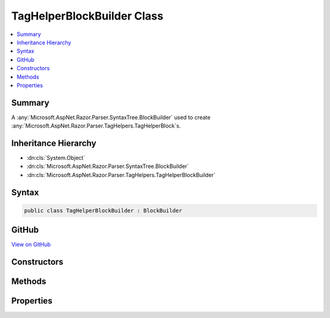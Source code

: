 

TagHelperBlockBuilder Class
===========================



.. contents:: 
   :local:



Summary
-------

A :any:`Microsoft.AspNet.Razor.Parser.SyntaxTree.BlockBuilder` used to create :any:`Microsoft.AspNet.Razor.Parser.TagHelpers.TagHelperBlock`\s.





Inheritance Hierarchy
---------------------


* :dn:cls:`System.Object`
* :dn:cls:`Microsoft.AspNet.Razor.Parser.SyntaxTree.BlockBuilder`
* :dn:cls:`Microsoft.AspNet.Razor.Parser.TagHelpers.TagHelperBlockBuilder`








Syntax
------

.. code-block:: csharp

   public class TagHelperBlockBuilder : BlockBuilder





GitHub
------

`View on GitHub <https://github.com/aspnet/apidocs/blob/master/aspnet/razor/src/Microsoft.AspNet.Razor/Parser/TagHelpers/TagHelperBlockBuilder.cs>`_





.. dn:class:: Microsoft.AspNet.Razor.Parser.TagHelpers.TagHelperBlockBuilder

Constructors
------------

.. dn:class:: Microsoft.AspNet.Razor.Parser.TagHelpers.TagHelperBlockBuilder
    :noindex:
    :hidden:

    
    .. dn:constructor:: Microsoft.AspNet.Razor.Parser.TagHelpers.TagHelperBlockBuilder.TagHelperBlockBuilder(Microsoft.AspNet.Razor.Parser.TagHelpers.TagHelperBlock)
    
        
    
        Instantiates a new :any:`Microsoft.AspNet.Razor.Parser.TagHelpers.TagHelperBlockBuilder` instance based on the given
        ``original``.
    
        
        
        
        :param original: The original  to copy data from.
        
        :type original: Microsoft.AspNet.Razor.Parser.TagHelpers.TagHelperBlock
    
        
        .. code-block:: csharp
    
           public TagHelperBlockBuilder(TagHelperBlock original)
    
    .. dn:constructor:: Microsoft.AspNet.Razor.Parser.TagHelpers.TagHelperBlockBuilder.TagHelperBlockBuilder(System.String, Microsoft.AspNet.Razor.TagHelpers.TagMode, Microsoft.AspNet.Razor.SourceLocation, System.Collections.Generic.IList<System.Collections.Generic.KeyValuePair<System.String, Microsoft.AspNet.Razor.Parser.SyntaxTree.SyntaxTreeNode>>, System.Collections.Generic.IEnumerable<Microsoft.AspNet.Razor.Compilation.TagHelpers.TagHelperDescriptor>)
    
        
    
        Instantiates a new instance of the :any:`Microsoft.AspNet.Razor.Parser.TagHelpers.TagHelperBlockBuilder` class
        with the provided ``tagName`` and derives its :dn:prop:`Microsoft.AspNet.Razor.Parser.TagHelpers.TagHelperBlockBuilder.Attributes`
        and :dn:prop:`Microsoft.AspNet.Razor.Parser.SyntaxTree.BlockBuilder.Type` from the ``startTag``.
    
        
        
        
        :param tagName: An HTML tag name.
        
        :type tagName: System.String
        
        
        :param tagMode: HTML syntax of the element in the Razor source.
        
        :type tagMode: Microsoft.AspNet.Razor.TagHelpers.TagMode
        
        
        :param start: Starting location of the .
        
        :type start: Microsoft.AspNet.Razor.SourceLocation
        
        
        :param attributes: Attributes of the .
        
        :type attributes: System.Collections.Generic.IList{System.Collections.Generic.KeyValuePair{System.String,Microsoft.AspNet.Razor.Parser.SyntaxTree.SyntaxTreeNode}}
        
        
        :param descriptors: The s associated with the current HTML
            tag.
        
        :type descriptors: System.Collections.Generic.IEnumerable{Microsoft.AspNet.Razor.Compilation.TagHelpers.TagHelperDescriptor}
    
        
        .. code-block:: csharp
    
           public TagHelperBlockBuilder(string tagName, TagMode tagMode, SourceLocation start, IList<KeyValuePair<string, SyntaxTreeNode>> attributes, IEnumerable<TagHelperDescriptor> descriptors)
    

Methods
-------

.. dn:class:: Microsoft.AspNet.Razor.Parser.TagHelpers.TagHelperBlockBuilder
    :noindex:
    :hidden:

    
    .. dn:method:: Microsoft.AspNet.Razor.Parser.TagHelpers.TagHelperBlockBuilder.Build()
    
        
    
        Constructs a new :any:`Microsoft.AspNet.Razor.Parser.TagHelpers.TagHelperBlock`\.
    
        
        :rtype: Microsoft.AspNet.Razor.Parser.SyntaxTree.Block
        :return: A <see cref="T:Microsoft.AspNet.Razor.Parser.TagHelpers.TagHelperBlock" />.
    
        
        .. code-block:: csharp
    
           public override Block Build()
    
    .. dn:method:: Microsoft.AspNet.Razor.Parser.TagHelpers.TagHelperBlockBuilder.Reset()
    
        
    
        
        .. code-block:: csharp
    
           public override void Reset()
    

Properties
----------

.. dn:class:: Microsoft.AspNet.Razor.Parser.TagHelpers.TagHelperBlockBuilder
    :noindex:
    :hidden:

    
    .. dn:property:: Microsoft.AspNet.Razor.Parser.TagHelpers.TagHelperBlockBuilder.Attributes
    
        
    
        The HTML attributes.
    
        
        :rtype: System.Collections.Generic.IList{System.Collections.Generic.KeyValuePair{System.String,Microsoft.AspNet.Razor.Parser.SyntaxTree.SyntaxTreeNode}}
    
        
        .. code-block:: csharp
    
           public IList<KeyValuePair<string, SyntaxTreeNode>> Attributes { get; }
    
    .. dn:property:: Microsoft.AspNet.Razor.Parser.TagHelpers.TagHelperBlockBuilder.Descriptors
    
        
    
        :any:`Microsoft.AspNet.Razor.Compilation.TagHelpers.TagHelperDescriptor`\s for the HTML element.
    
        
        :rtype: System.Collections.Generic.IEnumerable{Microsoft.AspNet.Razor.Compilation.TagHelpers.TagHelperDescriptor}
    
        
        .. code-block:: csharp
    
           public IEnumerable<TagHelperDescriptor> Descriptors { get; }
    
    .. dn:property:: Microsoft.AspNet.Razor.Parser.TagHelpers.TagHelperBlockBuilder.SourceEndTag
    
        
    
        Gets or sets the unrewritten source end tag.
    
        
        :rtype: Microsoft.AspNet.Razor.Parser.SyntaxTree.Block
    
        
        .. code-block:: csharp
    
           public Block SourceEndTag { get; set; }
    
    .. dn:property:: Microsoft.AspNet.Razor.Parser.TagHelpers.TagHelperBlockBuilder.SourceStartTag
    
        
    
        Gets or sets the unrewritten source start tag.
    
        
        :rtype: Microsoft.AspNet.Razor.Parser.SyntaxTree.Block
    
        
        .. code-block:: csharp
    
           public Block SourceStartTag { get; set; }
    
    .. dn:property:: Microsoft.AspNet.Razor.Parser.TagHelpers.TagHelperBlockBuilder.Start
    
        
    
        The starting :any:`Microsoft.AspNet.Razor.SourceLocation` of the tag helper.
    
        
        :rtype: Microsoft.AspNet.Razor.SourceLocation
    
        
        .. code-block:: csharp
    
           public SourceLocation Start { get; set; }
    
    .. dn:property:: Microsoft.AspNet.Razor.Parser.TagHelpers.TagHelperBlockBuilder.TagMode
    
        
    
        Gets the HTML syntax of the element in the Razor source.
    
        
        :rtype: Microsoft.AspNet.Razor.TagHelpers.TagMode
    
        
        .. code-block:: csharp
    
           public TagMode TagMode { get; }
    
    .. dn:property:: Microsoft.AspNet.Razor.Parser.TagHelpers.TagHelperBlockBuilder.TagName
    
        
    
        The HTML tag name.
    
        
        :rtype: System.String
    
        
        .. code-block:: csharp
    
           public string TagName { get; set; }
    


